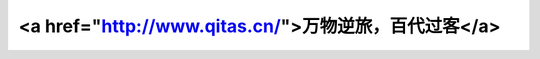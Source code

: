 
<a href="http://www.qitas.cn/">万物逆旅，百代过客</a>
==================

.. postlist:: 10
    :excerpts:
    :format: {date} - {title}
